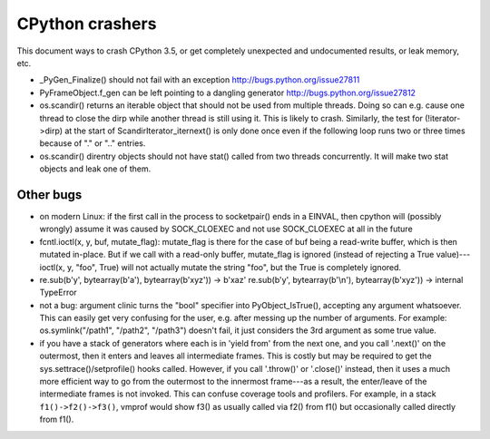 CPython crashers
================

This document ways to crash CPython 3.5, or get completely unexpected
and undocumented results, or leak memory, etc.


* _PyGen_Finalize() should not fail with an exception
  http://bugs.python.org/issue27811

* PyFrameObject.f_gen can be left pointing to a dangling generator
  http://bugs.python.org/issue27812

* os.scandir() returns an iterable object that should not be used
  from multiple threads.  Doing so can e.g. cause one thread to
  close the dirp while another thread is still using it.  This is
  likely to crash.  Similarly, the test for (!iterator->dirp) at
  the start of ScandirIterator_iternext() is only done once even
  if the following loop runs two or three times because of "." or
  ".." entries.

* os.scandir() direntry objects should not have stat() called from two
  threads concurrently.  It will make two stat objects and leak one of
  them.


Other bugs
----------

* on modern Linux: if the first call in the process to
  socketpair() ends in a EINVAL, then cpython will (possibly wrongly)
  assume it was caused by SOCK_CLOEXEC and not use SOCK_CLOEXEC at all
  in the future

* fcntl.ioctl(x, y, buf, mutate_flag): mutate_flag is there for the case
  of buf being a read-write buffer, which is then mutated in-place.
  But if we call with a read-only buffer, mutate_flag is ignored (instead
  of rejecting a True value)---ioctl(x, y, "foo", True) will not actually
  mutate the string "foo", but the True is completely ignored.

* re.sub(b'y', bytearray(b'a'), bytearray(b'xyz')) -> b'xaz'
  re.sub(b'y', bytearray(b'\\n'), bytearray(b'xyz')) -> internal TypeError
 
* not a bug: argument clinic turns the "bool" specifier into
  PyObject_IsTrue(), accepting any argument whatsoever.  This can easily
  get very confusing for the user, e.g. after messing up the number of
  arguments.  For example: os.symlink("/path1", "/path2", "/path3")
  doesn't fail, it just considers the 3rd argument as some true value.

* if you have a stack of generators where each is in 'yield from' from
  the next one, and you call '.next()' on the outermost, then it enters
  and leaves all intermediate frames.  This is costly but may be
  required to get the sys.settrace()/setprofile() hooks called.
  However, if you call '.throw()' or '.close()' instead, then it uses a
  much more efficient way to go from the outermost to the innermost
  frame---as a result, the enter/leave of the intermediate frames is not
  invoked.  This can confuse coverage tools and profilers.  For example,
  in a stack ``f1()->f2()->f3()``, vmprof would show f3() as usually
  called via f2() from f1() but occasionally called directly from f1().
